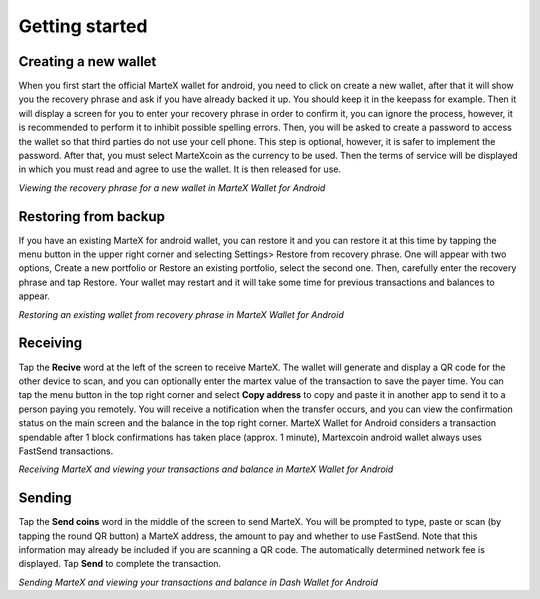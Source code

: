 .. meta::
   :description: Getting started with sending and receiving MarteX on your Android device
   :keywords: martex, mobile, wallet, android, send, receive, addresses, getting started

.. _martex-android-getting-started:

Getting started
===============

Creating a new wallet
---------------------

When you first start the official MarteX wallet for android, you need to click on create a new wallet, after that it will show you the recovery phrase and ask if you have already backed it up. You should keep it in the keepass for example. Then it will display a screen for you to enter your recovery phrase in order to confirm it, you can ignore the process, however, it is recommended to perform it to inhibit possible spelling errors.
Then, you will be asked to create a password to access the wallet so that third parties do not use your cell phone. This step is optional, however, it is safer to implement the password.
After that, you must select MarteXcoin as the currency to be used.
Then the terms of service will be displayed in which you must read and agree to use the wallet.
It is then released for use.

.. image:: images/8.png
    :width: 160 px
.. image:: images/12.png
    :width: 160 px
.. image:: images/5.jpg
    :width: 160 px
.. image:: images/18.png
    :width: 160 px

*Viewing the recovery phrase for a new wallet in MarteX Wallet for
Android*


Restoring from backup
---------------------

If you have an existing MarteX for android wallet, you can restore it and you can restore it at this time by tapping the menu button in the upper right corner and selecting Settings> Restore from recovery phrase. One will appear with two options, Create a new portfolio or Restore an existing portfolio, select the second one. Then, carefully enter the recovery phrase and tap Restore. Your wallet may restart and it will take some time for previous transactions and balances to appear.

.. image:: img/android-restore1.png
    :width: 160 px
.. image:: img/android-restore2.png
    :width: 160 px
.. image:: img/android-restore3.png
    :width: 160 px
.. image:: img/android-restore4.png
    :width: 160 px

*Restoring an existing wallet from recovery phrase in MarteX Wallet for
Android*


Receiving
---------

Tap the **Recive** word at the left of the screen to
receive MarteX. The wallet will generate and display a QR code for the
other device to scan, and you can optionally enter the martex 
value of the transaction to save the payer time. You can tap the menu
button in the top right corner and select **Copy address** to copy and
paste it in another app to send it to a person paying you remotely. You
will receive a notification when the transfer occurs, and you can view
the confirmation status on the main screen and the balance in the top
right corner. MarteX Wallet for Android considers a transaction spendable
after 1 block confirmations has taken place (approx. 1 minute), Martexcoin android wallet always uses FastSend transactions.

.. image:: images/8.png
    :width: 160 px
.. image:: img/android-receive2.png
    :width: 160 px
.. image:: img/android-receive3.png
    :width: 160 px
.. image:: img/android-receive4.png
    :width: 160 px

*Receiving MarteX and viewing your transactions and balance in MarteX Wallet
for Android*


Sending
-------

Tap the **Send coins** word in the middle of the screen to send
MarteX. You will be prompted to type, paste or scan (by tapping the round
QR button) a MarteX address, the amount to pay and whether to use
FastSend. Note that this information may already be included if you
are scanning a QR code. The automatically determined network fee is
displayed. Tap **Send** to complete the transaction.

.. image:: img/android-send1.png
    :width: 160 px
.. image:: img/android-send2.png
    :width: 160 px
.. image:: img/android-send3.png
    :width: 160 px
.. image:: img/android-send4.png
    :width: 160 px

*Sending MarteX and viewing your transactions and balance in Dash Wallet
for Android*
